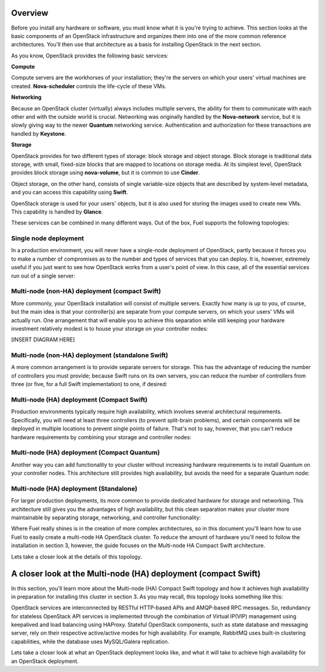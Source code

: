 Overview 
--------


Before you install any hardware or software, you must know what it is
you're trying to achieve. This section looks at the basic components of
an OpenStack infrastructure and organizes them into one of the more
common reference architectures. You'll then use that architecture as a
basis for installing OpenStack in the next section.



As you know, OpenStack provides the following basic services:


**Compute**

Compute servers are the workhorses of your installation; they're the
servers on which your users' virtual machines are created. **Nova-scheduler** controls the life-cycle of these VMs.


**Networking**

Because an OpenStack cluster (virtually) always includes multiple
servers, the ability for them to communicate with each other and with
the outside world is crucial. Networking was originally handled by the
**Nova-network** service, but it is slowly giving way to the newer **Quantum** networking service. Authentication and
authorization for these transactions are handled by **Keystone**.


**Storage**

OpenStack provides for two different types of storage: block storage
and object storage. Block storage is traditional data storage, with
small, fixed-size blocks that are mapped to locations on storage media. At
its simplest level, OpenStack provides block storage using **nova-volume**, but it is common to use **Cinder**.



Object storage, on the other hand, consists of single variable-size
objects that are described by system-level metadata, and you can
access this capability using **Swift**.



OpenStack storage is used for your users' objects, but it is also used
for storing the images used to create new VMs. This capability is
handled by **Glance**.



These services can be combined in many different ways. Out of the box,
Fuel supports the following topologies:


Single node deployment
^^^^^^^^^^^^^^^^^^^^^^

In a production environment, you will never have a single-node
deployment of OpenStack, partly because it forces you to make a number
of compromises as to the number and types of services that you can
deploy. It is, however, extremely useful if you just want to see how
OpenStack works from a user's point of view. In this case, all of the
essential services run out of a single server:



.. image:: https://docs.google.com/drawings/d/1gGNYYayPAPPHgOYi98Dmebry4hP1SOGF2APXWzbnNo8/pub?w=767&h=413




Multi-node (non-HA) deployment (compact Swift)
^^^^^^^^^^^^^^^^^^^^^^^^^^^^^^^^^^^^^^^^^^^^^^

More commonly, your OpenStack installation will consist of multiple
servers. Exactly how many is up to you, of course, but the main idea
is that your controller(s) are separate from your compute servers, on
which your users' VMs will actually run. One arrangement that will
enable you to achieve this separation while still keeping your
hardware investment relatively modest is to house your storage on your
controller nodes:



[INSERT DIAGRAM HERE]



Multi-node (non-HA) deployment (standalone Swift)
^^^^^^^^^^^^^^^^^^^^^^^^^^^^^^^^^^^^^^^^^^^^^^^^^

A more common arrangement is to provide separate servers for storage.
This has the advantage of reducing the number of controllers you must
provide; because Swift runs on its own servers, you can reduce the
number of controllers from three (or five, for a full Swift implementation) to one, if desired:


.. image:: https://docs.google.com/drawings/d/1nVEtfpNLaLV4EBKJQleLxovqMVrDCRT7yFWTYUQASB0/pub?w=767&h=413




Multi-node (HA) deployment (Compact Swift)
^^^^^^^^^^^^^^^^^^^^^^^^^^^^^^^^^^^^^^^^^^

Production environments typically require high availability, which
involves several architectural requirements. Specifically, you will
need at least three controllers (to prevent split-brain problems), and
certain components will be deployed in multiple locations to prevent
single points of failure. That's not to say, however, that you can't
reduce hardware requirements by combining your storage and controller
nodes:



.. image:: https://docs.google.com/drawings/d/1xLv4zog19j0MThVGV9gSYa4wh1Ma4MQYsBz-4vE1xvg/pub?w=767&h=413




Multi-node (HA) deployment (Compact Quantum)
^^^^^^^^^^^^^^^^^^^^^^^^^^^^^^^^^^^^^^^^^^^^

Another way you can add functionality to your cluster without
increasing hardware requirements is to install Quantum on your
controller nodes. This architecture still provides high availability,
but avoids the need for a separate Quantum node:



.. image:: https://docs.google.com/drawings/d/1GYNM5yTJSlZe9nB5SHnlrqyMfVRdVh02OFLwXlz-itc/pub?w=767&h=413


Multi-node (HA) deployment (Standalone)
^^^^^^^^^^^^^^^^^^^^^^^^^^^^^^^^^^^^^^^

For larger production deployments, its more common to provide
dedicated hardware for storage and networking. This architecture still
gives you the advantages of high availability, but this clean
separation makes your cluster more maintainable by separating storage,
networking, and controller functionality:



.. image:: https://docs.google.com/drawings/d/1rJEZi5-l9oemMmrkH5UPjitQQDVGuZQ1KS0pPWTuovY/pub?w=769&h=594



Where Fuel really shines is in the creation of more complex
architectures, so in this document you'll learn how to use Fuel to
easily create a multi-node HA OpenStack cluster. To reduce the amount
of hardware you'll need to follow the installation in section 3,
however, the guide focuses on the Multi-node HA Compact Swift
architecture.



Lets take a closer look at the details of this topology.

A closer look at the Multi-node (HA) deployment (compact Swift)
-------------------------------------------------------------------

In this section, you'll learn more about the Multi-node (HA) Compact
Swift topology and how it achieves high availability in preparation
for installing this cluster in section 3. As you may recall, this
topology looks something like this:

.. image:: https://docs.google.com/drawings/d/1xLv4zog19j0MThVGV9gSYa4wh1Ma4MQYsBz-4vE1xvg/pub?w=767&h=413


OpenStack services are interconnected by RESTful HTTP-based APIs and
AMQP-based RPC messages. So, redundancy for stateless OpenStack API
services is implemented through the combination of Virtual IP(VIP)
management using keepalived and load balancing using HAProxy. Stateful
OpenStack components, such as state database and messaging server,
rely on their respective active/active modes for high availability.
For example, RabbitMQ uses built-in clustering capabilities, while the
database uses MySQL/Galera replication.

.. image:: https://docs.google.com/drawings/pub?id=1PzRBUaZEPMG25488mlb42fRdlFS3BygPwbAGBHudnTM&w=750&h=491

Lets take a closer look at what an OpenStack deployment looks like, and
what it will take to achieve high availability for an OpenStack
deployment.

